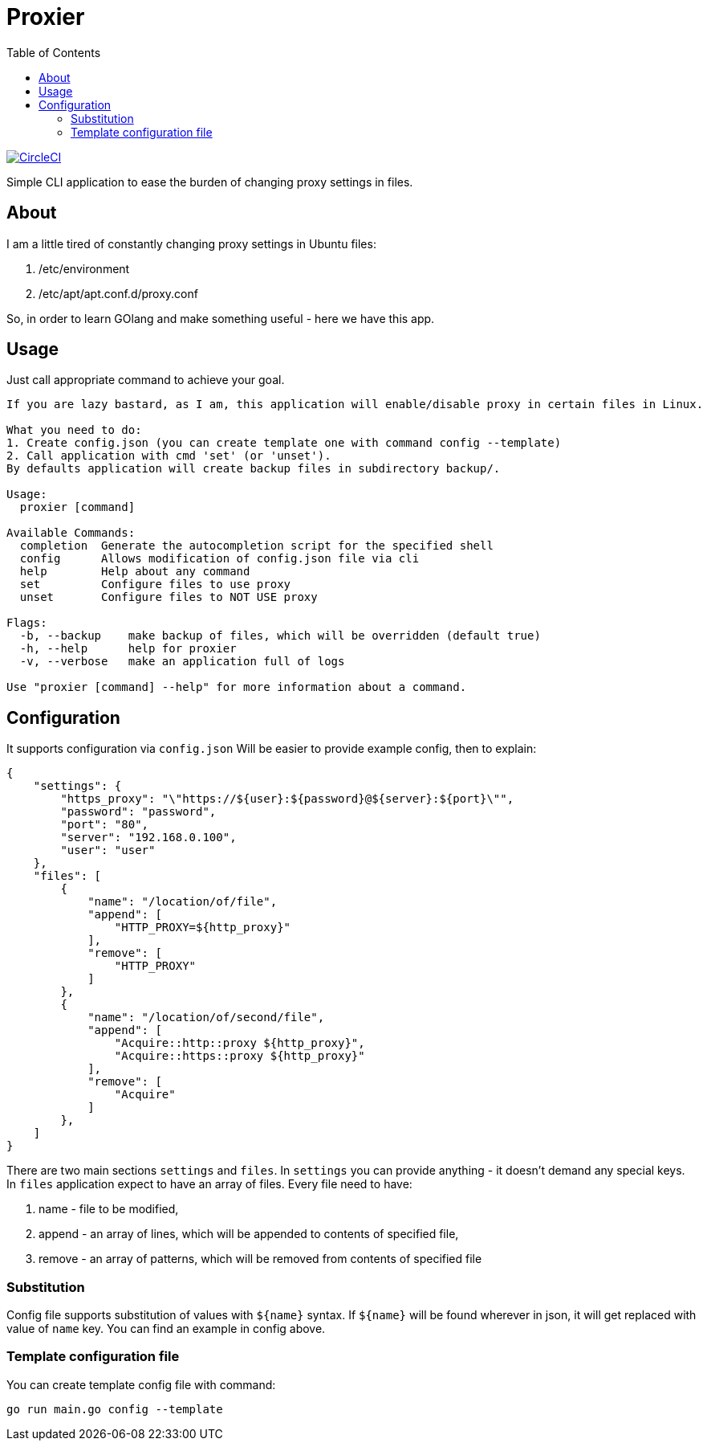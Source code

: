 = Proxier
:toc: left
:toclevels: 3


image:https://dl.circleci.com/status-badge/img/gh/a-clap/proxier/tree/main.svg?style=svg["CircleCI", link="https://dl.circleci.com/status-badge/redirect/gh/a-clap/proxier/tree/main"]


Simple CLI application to ease the burden of changing proxy settings in files.

== About

I am a little tired of constantly changing proxy settings in Ubuntu files:

. /etc/environment
. /etc/apt/apt.conf.d/proxy.conf

So, in order to learn GOlang and make something useful - here we have this app.

== Usage

Just call appropriate command to achieve your goal.
[source, bash]
----
If you are lazy bastard, as I am, this application will enable/disable proxy in certain files in Linux.

What you need to do:
1. Create config.json (you can create template one with command config --template)
2. Call application with cmd 'set' (or 'unset').
By defaults application will create backup files in subdirectory backup/.

Usage:
  proxier [command]

Available Commands:
  completion  Generate the autocompletion script for the specified shell
  config      Allows modification of config.json file via cli
  help        Help about any command
  set         Configure files to use proxy
  unset       Configure files to NOT USE proxy

Flags:
  -b, --backup    make backup of files, which will be overridden (default true)
  -h, --help      help for proxier
  -v, --verbose   make an application full of logs

Use "proxier [command] --help" for more information about a command.


----
== Configuration

It supports configuration via `config.json`
Will be easier to provide example config, then to explain:
[source, json]
----
{
    "settings": {
        "https_proxy": "\"https://${user}:${password}@${server}:${port}\"",
        "password": "password",
        "port": "80",
        "server": "192.168.0.100",
        "user": "user"
    },
    "files": [
        {
            "name": "/location/of/file",
            "append": [
                "HTTP_PROXY=${http_proxy}"
            ],
            "remove": [
                "HTTP_PROXY"
            ]
        },
        {
            "name": "/location/of/second/file",
            "append": [
                "Acquire::http::proxy ${http_proxy}",
                "Acquire::https::proxy ${http_proxy}"
            ],
            "remove": [
                "Acquire"
            ]
        },
    ]
}
----

There are two main sections `settings` and `files`.
In `settings` you can provide anything - it doesn't demand any special keys.
In `files` application expect to have an array of files. Every file need to have:

. name - file to be modified,
. append - an array of lines, which will be appended to contents of specified file,
. remove - an array of patterns, which will be removed from contents of specified file

=== Substitution

Config file supports substitution of values with `${name}` syntax.
If  `${name}` will be found wherever in json, it will get replaced with value of `name` key.
You can find an example in config above.

=== Template configuration file

You can create template config file with command:

[source, bash]
----
go run main.go config --template
----








